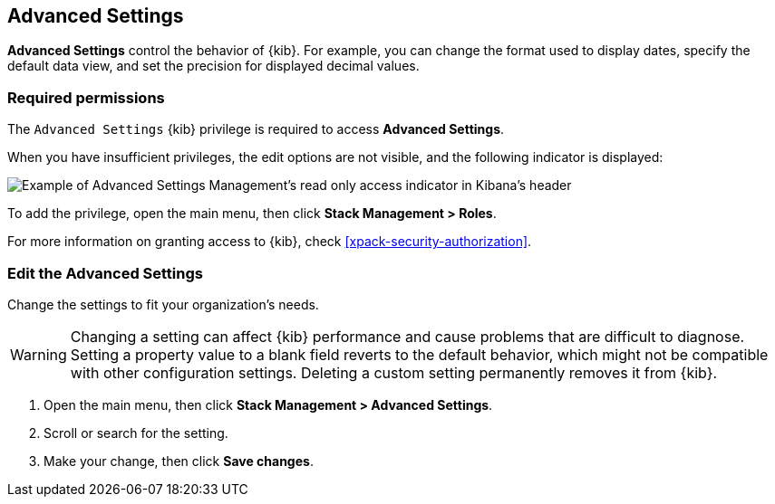 [[advanced-options]]
== Advanced Settings

*Advanced Settings* control the behavior of {kib}. For example, you can change the format used to display dates,
specify the default data view, and set the precision for displayed decimal values.

[float]
=== Required permissions

The `Advanced Settings` {kib} privilege is required to access *Advanced Settings*.

When you have insufficient privileges, the edit options are not visible, and the following
indicator is displayed:

[role="screenshot"]
image::images/settings-read-only-badge.png[Example of Advanced Settings Management's read only access indicator in Kibana's header]

To add the privilege, open the main menu, then click *Stack Management > Roles*.

For more information on granting access to {kib}, check <<xpack-security-authorization>>.

[discrete]
=== Edit the Advanced Settings

Change the settings to fit your organization's needs. 

WARNING: Changing a setting can affect {kib} performance and cause problems
that are difficult to diagnose. Setting a property value to a blank field
reverts to the default behavior, which might not be compatible with other
configuration settings. Deleting a custom setting permanently removes it from {kib}.

. Open the main menu, then click *Stack Management > Advanced Settings*.
. Scroll or search for the setting.
. Make your change, then click *Save changes*.

